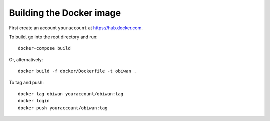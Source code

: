 Building the Docker image
#########################

First create an account ``youraccount`` at `<https://hub.docker.com>`_.

To build, go into the root directory and run::

  docker-compose build

Or, alternatively::

   docker build -f docker/Dockerfile -t obiwan .

To tag and push::

  docker tag obiwan youraccount/obiwan:tag
  docker login
  docker push youraccount/obiwan:tag
